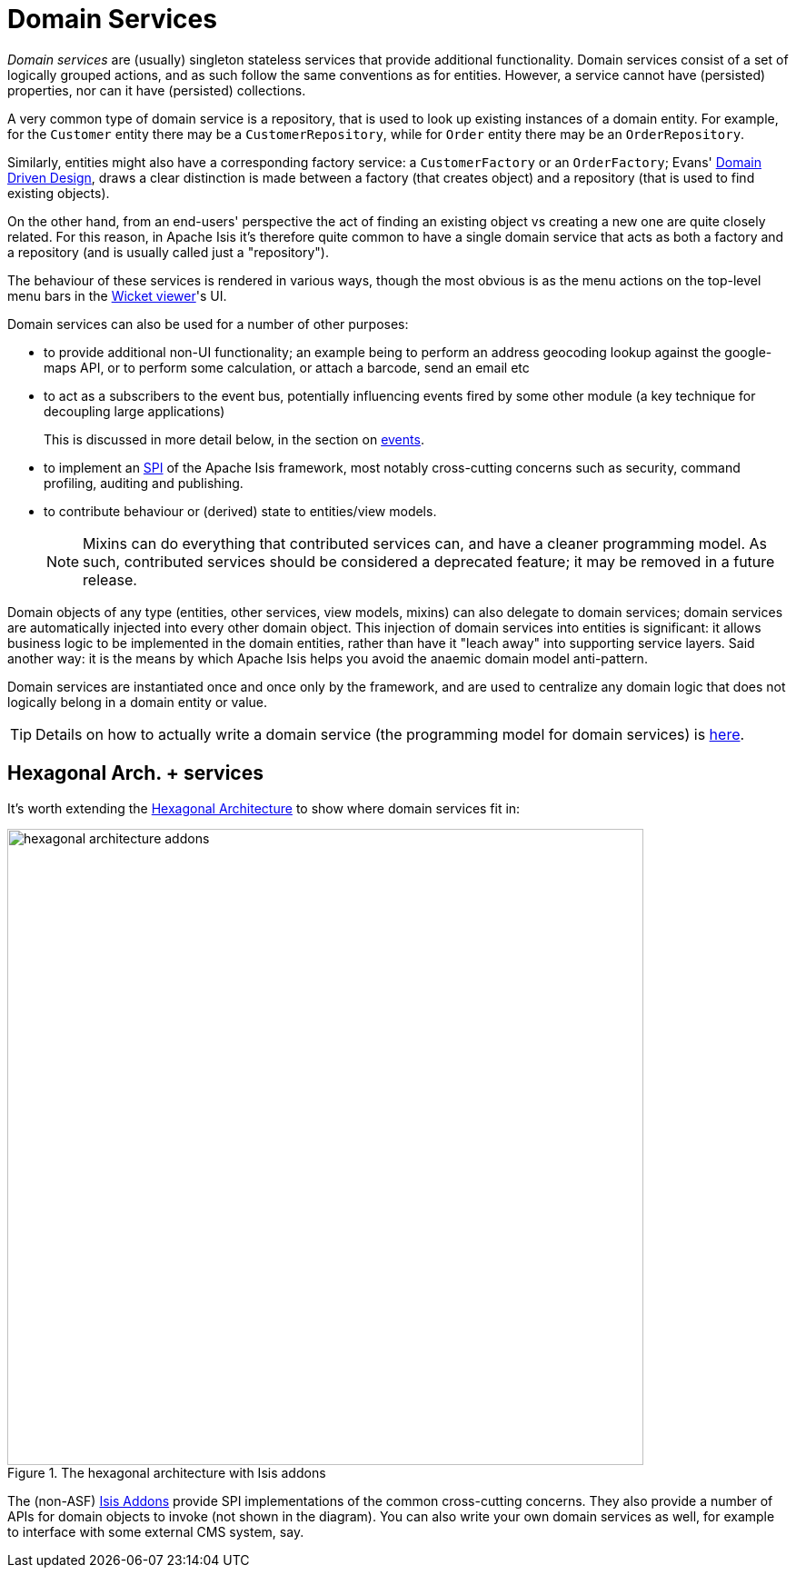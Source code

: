 [[_ugfun_building-blocks_types-of-domain-objects_domain-services]]
= Domain Services
:Notice: Licensed to the Apache Software Foundation (ASF) under one or more contributor license agreements. See the NOTICE file distributed with this work for additional information regarding copyright ownership. The ASF licenses this file to you under the Apache License, Version 2.0 (the "License"); you may not use this file except in compliance with the License. You may obtain a copy of the License at. http://www.apache.org/licenses/LICENSE-2.0 . Unless required by applicable law or agreed to in writing, software distributed under the License is distributed on an "AS IS" BASIS, WITHOUT WARRANTIES OR  CONDITIONS OF ANY KIND, either express or implied. See the License for the specific language governing permissions and limitations under the License.
:_basedir: ../../
:_imagesdir: images/


_Domain services_ are (usually) singleton stateless services that provide additional functionality.
Domain services consist of a set of logically grouped actions, and as such follow the same conventions as for entities.
However, a service cannot have (persisted) properties, nor can it have (persisted) collections.

A very common type of domain service is a repository, that is used to look up existing instances of a domain entity.
For example, for the `Customer` entity there may be a `CustomerRepository`, while for `Order` entity there may be an `OrderRepository`.

Similarly, entities might also have a corresponding factory service: a `CustomerFactory` or an `OrderFactory`; Evans' link:http://books.google.com/books/about/Domain_Driven_Design.html?id=hHBf4YxMnWMC[Domain Driven Design], draws a clear distinction is made between a factory (that creates object) and a repository (that is used to find existing objects).

On the other hand, from an end-users' perspective the act of finding an existing object vs creating a new one are quite closely related.
For this reason, in Apache Isis it's therefore quite common to have a single domain service that acts as both a factory and a repository (and is usually called just a "repository").

The behaviour of these services is rendered in various ways, though the most obvious is as the menu actions on the top-level menu bars in the xref:../ugvw/ugvw.adoc#[Wicket viewer]'s UI.

Domain services can also be used for a number of other purposes:

* to provide additional non-UI functionality; an example being to perform an address geocoding lookup against the google-maps API, or to perform some calculation, or attach a barcode, send an email etc

* to act as a subscribers to the event bus, potentially influencing events fired by some other module (a key technique for decoupling large applications) +
+
This is discussed in more detail below, in the section on xref:../ugfun/ugfun.adoc#_ugfun_building-blocks_events[events].

* to implement an link:https://en.wikipedia.org/wiki/Service_provider_interface[SPI] of the Apache Isis framework, most notably cross-cutting concerns such as security, command profiling, auditing and publishing.

* to contribute behaviour or (derived) state to entities/view models. +
+

[NOTE]
====
Mixins can do everything that contributed services can, and have a cleaner programming model.
As such, contributed services should be considered a deprecated feature; it may be removed in a future release.
====

Domain objects of any type (entities, other services, view models, mixins) can also delegate to domain services; domain services are automatically injected into every other domain object.
This injection of domain services into entities is significant: it allows business logic to be implemented in the domain entities, rather than have it "leach away" into
supporting service layers.
Said another way: it is the means by which Apache Isis helps you avoid the anaemic domain model anti-pattern.

Domain services are instantiated once and once only by the framework, and are used to centralize any domain logic that does not logically belong in a domain entity or value.

[TIP]
====
Details on how to actually write a domain service (the programming model for domain services) is
xref:../ugfun/ugfun.adoc#_ugfun_programming-model_domain-services[here].
====


== Hexagonal Arch. + services

It's worth extending the xref:../ugfun/ugfun.adoc#_ugfun_core-concepts_philosophy_hexagonal-architecture[Hexagonal Architecture] to show where domain services fit in:

.The hexagonal architecture with Isis addons
image::{_imagesdir}core-concepts/philosophy/hexagonal-architecture-addons.png[width="700px"]

The (non-ASF) link:http://isisaddons.org[Isis Addons] provide SPI implementations of the common cross-cutting concerns.
They also provide a number of APIs for domain objects to invoke (not shown in the diagram).
You can also write your own domain services as well, for example to interface with some external CMS system, say.


